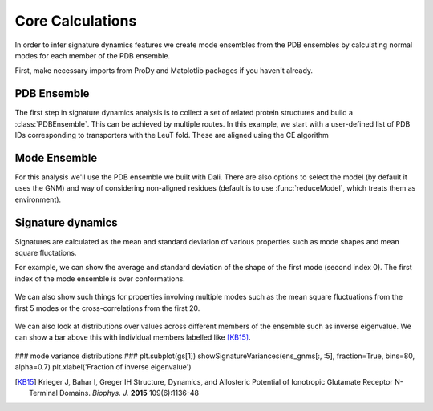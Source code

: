 Core Calculations
===============================================================================

In order to infer signature dynamics features we create mode ensembles from the 
PDB ensembles by calculating normal modes for each member of the PDB ensemble. 

First, make necessary imports from ProDy and Matplotlib packages if you haven't already.

.. ipython:: python

   from prody import *
   from pylab import *
   ion()

PDB Ensemble
-------------------------------------------------------------------------------

The first step in signature dynamics analysis is to collect a set of related 
protein structures and build a :class:`PDBEnsemble`. This can be achieved by 
multiple routes. In this example, we start with a user-defined list of PDB IDs 
corresponding to transporters with the LeuT fold. These are aligned using the 
CE algorithm

.. ipython:: python

   PDB_IDs = ['2A65A', '2Q6HA', '2Q72A', '2QB4A',
 '2QEIA',
 '2QJUA',
 '3F3AA',
 '3F3CA',
 '3F3DA',
 '3F3EA',
 '3F48A',
 '3F4IA',
 '3F4JA',
 '3GJCA',
 '3GJDA',
 '3GWUA',
 '3GWVA',
 '3GWWA',
 '3MPNA',
 '3MPQA',
 '3QS4A',
 '3QS5A',
 '3QS6A',
 '3TT1A',
 '3TU0A',
 '3USGA',
 '3USIA',
 '3USJA',
 '3USKA',
 '3USLA',
 '3USMA',
 '3USOA',
 '3USPA',
 '4FXZA',
 '4FY0A',
 '4HMKA',
 '4HODA',
 '4MM4A',
 '4MM5A',
 '4MM6A',
 '4MM7A',
 '4MM8A',
 '4MM9A',
 '4MMAA',
 '4MMBA',
 '4MMCA',
 '4MMDA',
 '4MMEA',
 '4MMFA',
 '3TT3A',
 '4US4A',
 '4US3A',
 '4M48A',
 '4XNUA',
 '4XNXA',
 '4XP1A',
 '4XP4A',
 '4XP5A',
 '4XP6A',
 '4XP9C',
 '4XPAA',
 '4XPBA',
 '4XPFA',
 '4XPGA',
 '4XPHA',
 '4XPTA',
 '2JLNA',
 '2X79A',
 '4D1AA',
 '4D1BA',
 '4D1CA',
 '4D1DA',
 '2WITA',
 '2WITB',
 '2WITC',
 '3P03A',
 '3P03B',
 '3P03C',
 '4AINA',
 '4AINB',
 '4AINC',
 '4C7RA',
 '4C7RB',
 '4C7RC',
 '4DOJA',
 '4DOJB',
 '4DOJC',
 '4LLHA',
 '4LLHB',
 '4LLHC',
 '2XQ2A',
 '3L1LA',
 '3LRBA',
 '3LRCA',
 '3NCYA',
 '3OB6A',
 '5J4IA',
 '5J4NA',
 '4M8JA',
 '2WSXA',
 '2WSXB',
 '2WSXC',
 '2WSWA',
 '3HFXA']


Mode Ensemble
-------------------------------------------------------------------------------

For this analysis we'll use the PDB ensemble we built with Dali. There are also options 
to select the model (by default it uses the GNM) and way of considering non-aligned residues 
(default is to use :func:`reduceModel`, which treats them as environment). 

.. ipython:: python

   mode_ens = calcEnsembleENMs(dali_ens)
   mode_ens


Signature dynamics
-------------------------------------------------------------------------------

Signatures are calculated as the mean and standard deviation of various properties 
such as mode shapes and mean square fluctations.

For example, we can show the average and standard deviation of the shape of the first 
mode (second index 0). The first index of the mode ensemble is over conformations.

 .. ipython:: python

   show = showSignatureMode(ens_gnms[:,0])


We can also show such things for properties involving multiple modes such as the mean 
square fluctuations from the first 5 modes or the cross-correlations from the first 20.

 .. ipython:: python

   show = showSignatureSqFlucts(ens_gnms[:,:5]
   plt.figure()
   show = showSignatureCrossCorr(ens_gnms[:,:20]


We can also look at distributions over values across different members of the ensemble 
such as inverse eigenvalue. We can show a bar above this with individual members labelled 
like [KB15]_.

 .. ipython:: python

    highlights= ['3H5V_AB', '3O21_CD', '4MS3_AB', '1ISR_AA', '5CNM_AA', '1EWT_AB', '3QEM_CD']
    protnames = {'3H5V_AB': 'GluA2','3O21_CD': 'GluA3', 
                '4MS3_AB': 'GABAB:A', '1ISR_AA': 'mGlu1:A',
                '5CNM_AA': 'mGlu3:R', '1EWT_AB': 'mGlu1:R',
                '3QEM_CD': 'NMDAR'}

    plt.figure()
    shape = (10, 1)
    gs = plt.GridSpec(ncols=1, nrows=2, height_ratios=[1, 10], hspace=0.15)

    ### cumulative modes variance bar ###
    plt.subplot(gs[0])
    bar, annotations = showVarianceBar(ens_gnms[:, 0], fraction=True, highlights=highlights)
    for ann in annotations:
        text = ann.get_text()
        if text in protnames:
            ann.set_text(protnames[text])
    plt.xlabel('')

### mode variance distributions ###
plt.subplot(gs[1])
showSignatureVariances(ens_gnms[:, :5], fraction=True, bins=80, alpha=0.7)
plt.xlabel('Fraction of inverse eigenvalue')


.. [KB15] Krieger J, Bahar I, Greger IH
    Structure, Dynamics, and Allosteric Potential of Ionotropic Glutamate Receptor N-Terminal Domains.
    *Biophys. J.* **2015** 109(6):1136-48

